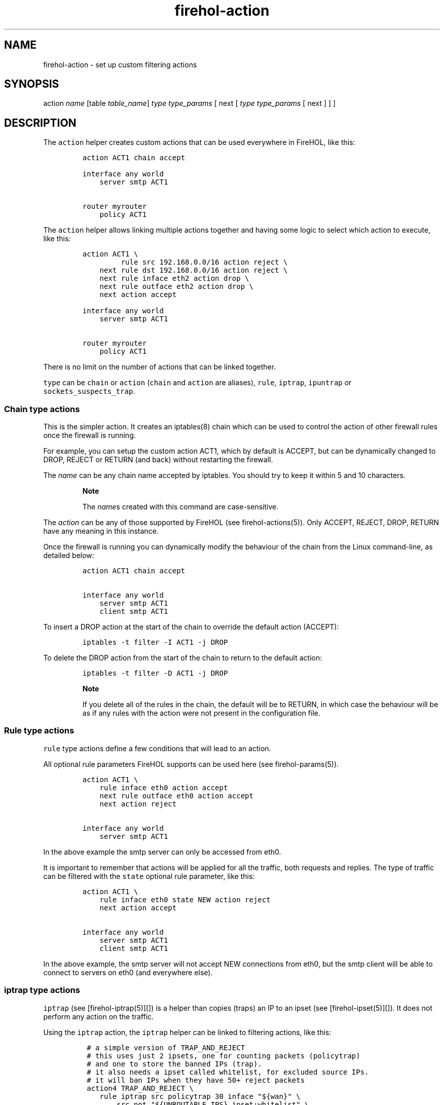 .TH "firehol\-action" "5" "Built 05 Feb 2017" "FireHOL Reference" "3.1.2"
.nh
.SH NAME
.PP
firehol\-action \- set up custom filtering actions
.SH SYNOPSIS
.PP
action \f[I]name\f[] [table \f[I]table_name\f[]] \f[I]type\f[]
\f[I]type_params\f[] [ next [ \f[I]type\f[] \f[I]type_params\f[] [ next
...
] ] ]
.SH DESCRIPTION
.PP
The \f[C]action\f[] helper creates custom actions that can be used
everywhere in FireHOL, like this:
.IP
.nf
\f[C]
action\ ACT1\ chain\ accept

interface\ any\ world
\ \ \ \ server\ smtp\ ACT1

router\ myrouter
\ \ \ \ policy\ ACT1
\f[]
.fi
.PP
The \f[C]action\f[] helper allows linking multiple actions together and
having some logic to select which action to execute, like this:
.IP
.nf
\f[C]
action\ ACT1\ \\
\ \ \ \ \ \ \ \ \ rule\ src\ 192.168.0.0/16\ action\ reject\ \\
\ \ \ \ next\ rule\ dst\ 192.168.0.0/16\ action\ reject\ \\
\ \ \ \ next\ rule\ inface\ eth2\ action\ drop\ \\
\ \ \ \ next\ rule\ outface\ eth2\ action\ drop\ \\
\ \ \ \ next\ action\ accept

interface\ any\ world
\ \ \ \ server\ smtp\ ACT1

router\ myrouter
\ \ \ \ policy\ ACT1
\f[]
.fi
.PP
There is no limit on the number of actions that can be linked together.
.PP
\f[C]type\f[] can be \f[C]chain\f[] or \f[C]action\f[] (\f[C]chain\f[]
and \f[C]action\f[] are aliases), \f[C]rule\f[], \f[C]iptrap\f[],
\f[C]ipuntrap\f[] or \f[C]sockets_suspects_trap\f[].
.SS Chain type actions
.PP
This is the simpler action.
It creates an iptables(8) chain which can be used to control the action
of other firewall rules once the firewall is running.
.PP
For example, you can setup the custom action ACT1, which by default is
ACCEPT, but can be dynamically changed to DROP, REJECT or RETURN (and
back) without restarting the firewall.
.PP
The \f[I]name\f[] can be any chain name accepted by iptables.
You should try to keep it within 5 and 10 characters.
.RS
.PP
\f[B]Note\f[]
.PP
The \f[I]name\f[]s created with this command are case\-sensitive.
.RE
.PP
The \f[I]action\f[] can be any of those supported by FireHOL (see
firehol\-actions(5)).
Only ACCEPT, REJECT, DROP, RETURN have any meaning in this instance.
.PP
Once the firewall is running you can dynamically modify the behaviour of
the chain from the Linux command\-line, as detailed below:
.IP
.nf
\f[C]
action\ ACT1\ chain\ accept

interface\ any\ world
\ \ \ \ server\ smtp\ ACT1
\ \ \ \ client\ smtp\ ACT1
\f[]
.fi
.PP
To insert a DROP action at the start of the chain to override the
default action (ACCEPT):
.IP
.nf
\f[C]
iptables\ \-t\ filter\ \-I\ ACT1\ \-j\ DROP
\f[]
.fi
.PP
To delete the DROP action from the start of the chain to return to the
default action:
.IP
.nf
\f[C]
iptables\ \-t\ filter\ \-D\ ACT1\ \-j\ DROP
\f[]
.fi
.RS
.PP
\f[B]Note\f[]
.PP
If you delete all of the rules in the chain, the default will be to
RETURN, in which case the behaviour will be as if any rules with the
action were not present in the configuration file.
.RE
.SS Rule type actions
.PP
\f[C]rule\f[] type actions define a few conditions that will lead to an
action.
.PP
All optional rule parameters FireHOL supports can be used here (see
firehol\-params(5)).
.IP
.nf
\f[C]
action\ ACT1\ \\
\ \ \ \ rule\ inface\ eth0\ action\ accept
\ \ \ \ next\ rule\ outface\ eth0\ action\ accept
\ \ \ \ next\ action\ reject

interface\ any\ world
\ \ \ \ server\ smtp\ ACT1
\f[]
.fi
.PP
In the above example the smtp server can only be accessed from eth0.
.PP
It is important to remember that actions will be applied for all the
traffic, both requests and replies.
The type of traffic can be filtered with the \f[C]state\f[] optional
rule parameter, like this:
.IP
.nf
\f[C]
action\ ACT1\ \\
\ \ \ \ rule\ inface\ eth0\ state\ NEW\ action\ reject
\ \ \ \ next\ action\ accept

interface\ any\ world
\ \ \ \ server\ smtp\ ACT1
\ \ \ \ client\ smtp\ ACT1
\f[]
.fi
.PP
In the above example, the smtp server will not accept NEW connections
from eth0, but the smtp client will be able to connect to servers on
eth0 (and everywhere else).
.SS iptrap type actions
.PP
\f[C]iptrap\f[] (see [firehol\-iptrap(5)][]) is a helper than copies
(traps) an IP to an ipset (see [firehol\-ipset(5)][]).
It does not perform any action on the traffic.
.PP
Using the \f[C]iptrap\f[] action, the \f[C]iptrap\f[] helper can be
linked to filtering actions, like this:
.IP
.nf
\f[C]
\ #\ a\ simple\ version\ of\ TRAP_AND_REJECT
\ #\ this\ uses\ just\ 2\ ipsets,\ one\ for\ counting\ packets\ (policytrap)
\ #\ and\ one\ to\ store\ the\ banned\ IPs\ (trap).
\ #\ it\ also\ needs\ a\ ipset\ called\ whitelist,\ for\ excluded\ source\ IPs.
\ #\ it\ will\ ban\ IPs\ when\ they\ have\ 50+\ reject\ packets
\ action4\ TRAP_AND_REJECT\ \\
\ \ \ \ rule\ iptrap\ src\ policytrap\ 30\ inface\ "${wan}"\ \\
\ \ \ \ \ \ \ \ src\ not\ "${UNROUTABLE_IPS}\ ipset:whitelist"\ \\
\ \ \ \ \ \ \ \ state\ NEW\ log\ "POLICY\ TRAP"\ \\
\ \ \ \ next\ iptrap\ trap\ src\ 86400\ \\
\ \ \ \ \ \ \ \ state\ NEW\ log\ "POLICY\ TRAP\ \-\ BANNED"\ \\
\ \ \ \ \ \ \ \ ipset\ policytrap\ src\ no\-counters\ packets\-above\ 50\ \\
\ \ \ \ next\ action\ reject

\ #\ a\ complete\ TRAP_AND_REJECT
\ #\ this\ uses\ 3\ ipset,\ one\ for\ keeping\ track\ of\ the\ rejected\ sockets
\ #\ per\ source\ IP\ (called\ \[aq]sockets\[aq]),\ one\ for\ counting\ the\ sockets
\ #\ per\ source\ IP\ (called\ \[aq]suspects\[aq])\ and\ one\ to\ store\ the\ banned\ IPs
\ #\ (called\ \[aq]trap\[aq]).
\ #\ it\ also\ needs\ a\ ipset\ called\ whitelist,\ for\ excluded\ source\ IPs.
\ #\ it\ will\ ban\ IPs\ when\ they\ have\ 3\ or\ more\ rejected\ sockets
\ action4\ TRAP_AND_REJECT\ \\
\ \ \ \ iptrap\ sockets\ src,dst,dst\ 3600\ method\ hash:ip,port,ip\ counters\ \\
\ \ \ \ \ \ \ \ state\ NEW\ log\ "TRAP\ AND\ REJECT\ \-\ NEW\ SOCKET"\ \\
\ \ \ \ \ \ \ \ inface\ "${wan}"\ \\
\ \ \ \ \ \ \ \ src\ not\ "${UNROUTABLE_IPS}\ ipset:whitelist"\ \\
\ \ \ \ next\ iptrap\ suspects\ src\ 3600\ counters\ \\
\ \ \ \ \ \ \ \ state\ NEW\ log\ "TRAP\ AND\ REJECT\ \-\ NEW\ SUSPECT"\ \\
\ \ \ \ \ \ \ \ ipset\ sockets\ src,dst,dst\ no\-counters\ packets\ 1\ \\
\ \ \ \ next\ iptrap\ trap\ src\ 86400\ \\
\ \ \ \ \ \ \ \ state\ NEW\ log\ "TRAP\ AND\ REJECT\ \-\ BANNED"\ \\
\ \ \ \ \ \ \ \ ipset\ suspects\ src\ no\-counters\ packets\-above\ 2\ \\
\ \ \ \ next\ action\ REJECT

\ interface\ any\ world
\ \ \ \ policy\ TRAP_AND_REJECT
\ \ \ \ protection\ bad\-packets
\ \ \ \ ...

\ router\ wan2lan\ inface\ "${wan}"\ outface\ "${lan}"
\ \ \ \ policy\ TRAP_AND_REJECT
\ \ \ \ protection\ bad\-packets
\ \ \ \ ...
\f[]
.fi
.PP
Since we used the action TRAP_AND_REJECT as an interface policy, it will
get all the traffic not accepted, rejected, or dropped by the server and
client statements.
.PP
For all these packets, the action TRAP_AND_REJECT will first check that
they are coming in from wan0, that their src IP is not in
\f[C]UNROUTABLE_IPS\f[] list and in the \f[C]whitelist\f[] ipset, that
they are NEW connections, and if all these conditions are met, it will
log with the tag \f[C]POLICY\ TRAP\f[] and add the src IP of the packets
in the \f[C]policytrap\f[] ipset for 30 seconds.
.PP
All traffic not matched by the above, will be just rejected.
.SS sockets_suspects_trap type actions
.PP
The type \f[C]sockets_suspects_trap\f[] will automatically a custom trap
using the following template:
.IP
.nf
\f[C]
action4\ *name*\ sockets_suspects_trap\ *SUSPECTS_TIMEOUT*\ *TRAP_TIMEOUT*\ *VALID_CONNECTIONS*\ [*optional\ params*]\ next\ ...
\f[]
.fi
.PP
This will:
.IP "1." 3
Create the ipset \f[C]${name}_sockets\f[] where the matched sockets will
be stored for \f[C]SUSPECTS_TIMEOUT\f[] seconds.
.IP "2." 3
Create the ipset \f[C]${name}_suspects\f[] where the source IPs of the
matched sockets will be stored for \f[C]SUSPECTS_TIMEOUT\f[] seconds.
.IP "3." 3
Create the ipset \f[C]${name}_trap\f[] where the trapped IPs will be
stored for \f[C]TRAP_TIMEOUT\f[] seconds.
IPs will be added to this ipset only if more than
\f[C]VALID_CONNECTIONS\f[] have been matched by this IP.
.PP
\f[C]optional\ params\f[] are FireHOL optional rule parameters
(firehol\-params(5)) that can be used to limit the
match for the first ipset (sockets).
.PP
So, to design the same TRAP_AND_REJECT as above, this statement is
needed:
.IP
.nf
\f[C]
action4\ TRAP_AND_REJECT\ \\
\ \ \ \ sockets_suspects_trap\ 3600\ 86400\ 2\ \\
\ \ \ \ \ \ \ \ inface\ "${wan}"\ \\
\ \ \ \ \ \ \ \ src\ not\ "${UNROUTABLE_IPS}\ ipset:whitelist"\ \\
\ \ \ \ next\ action\ REJECT
\f[]
.fi
.PP
The ipsets that will be created will be named:
\f[C]TRAP_AND_REJECT_sockets\f[], \f[C]TRAP_AND_REJECT_suspects\f[] and
\f[C]TRAP_AND_REJECT_trap\f[].
.RS
.PP
\f[B]Note\f[] Always terminate \f[C]sockets_suspects_trap\f[] with a
\f[C]next\ action\ DROP\f[] or \f[C]next\ action\ REJECT\f[], or the
traffic will continue to flow.
.RE
.SH SEE ALSO
.IP \[bu] 2
firehol(1) \- FireHOL program
.IP \[bu] 2
firehol.conf(5) \- FireHOL configuration
.IP \[bu] 2
firehol\-actions(5) \- optional rule parameters
.IP \[bu] 2
iptables(8) (http://ipset.netfilter.org/iptables.man.html) \-
administration tool for IPv4 firewalls
.IP \[bu] 2
ip6tables(8) (http://ipset.netfilter.org/ip6tables.man.html) \-
administration tool for IPv6 firewalls
.IP \[bu] 2
FireHOL Website (http://firehol.org/)
.IP \[bu] 2
FireHOL Online PDF Manual (http://firehol.org/firehol-manual.pdf)
.IP \[bu] 2
FireHOL Online Documentation (http://firehol.org/documentation/)
.SH AUTHORS
FireHOL Team.
